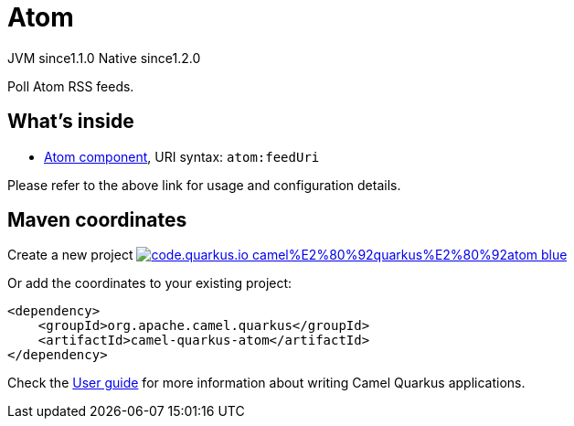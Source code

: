 // Do not edit directly!
// This file was generated by camel-quarkus-maven-plugin:update-extension-doc-page
= Atom
:linkattrs:
:cq-artifact-id: camel-quarkus-atom
:cq-native-supported: true
:cq-status: Stable
:cq-status-deprecation: Stable
:cq-description: Poll Atom RSS feeds.
:cq-deprecated: false
:cq-jvm-since: 1.1.0
:cq-native-since: 1.2.0

[.badges]
[.badge-key]##JVM since##[.badge-supported]##1.1.0## [.badge-key]##Native since##[.badge-supported]##1.2.0##

Poll Atom RSS feeds.

== What's inside

* xref:{cq-camel-components}::atom-component.adoc[Atom component], URI syntax: `atom:feedUri`

Please refer to the above link for usage and configuration details.

== Maven coordinates

Create a new project image:https://img.shields.io/badge/code.quarkus.io-camel%E2%80%92quarkus%E2%80%92atom-blue.svg?logo=quarkus&logoColor=white&labelColor=3678db&color=e97826[link="https://code.quarkus.io/?extension-search=camel-quarkus-atom", window="_blank"]

Or add the coordinates to your existing project:

[source,xml]
----
<dependency>
    <groupId>org.apache.camel.quarkus</groupId>
    <artifactId>camel-quarkus-atom</artifactId>
</dependency>
----

Check the xref:user-guide/index.adoc[User guide] for more information about writing Camel Quarkus applications.
